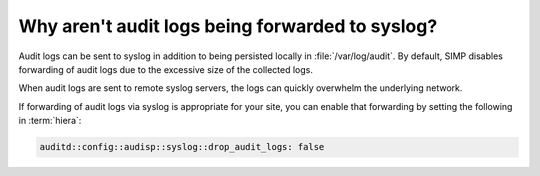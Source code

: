 .. _faq-audit-syslog:

Why aren't audit logs being forwarded to syslog?
================================================

Audit logs can be sent to syslog in addition to being persisted locally in :file:`/var/log/audit`.
By default, SIMP disables forwarding of audit logs due to the excessive size of the collected logs.

When audit logs are sent to remote syslog servers, the logs can quickly overwhelm the underlying network.

If forwarding of audit logs via syslog is appropriate for your site, you can enable that forwarding
by setting the following in :term:`hiera`:

.. code-block:: yaml

   auditd::config::audisp::syslog::drop_audit_logs: false
